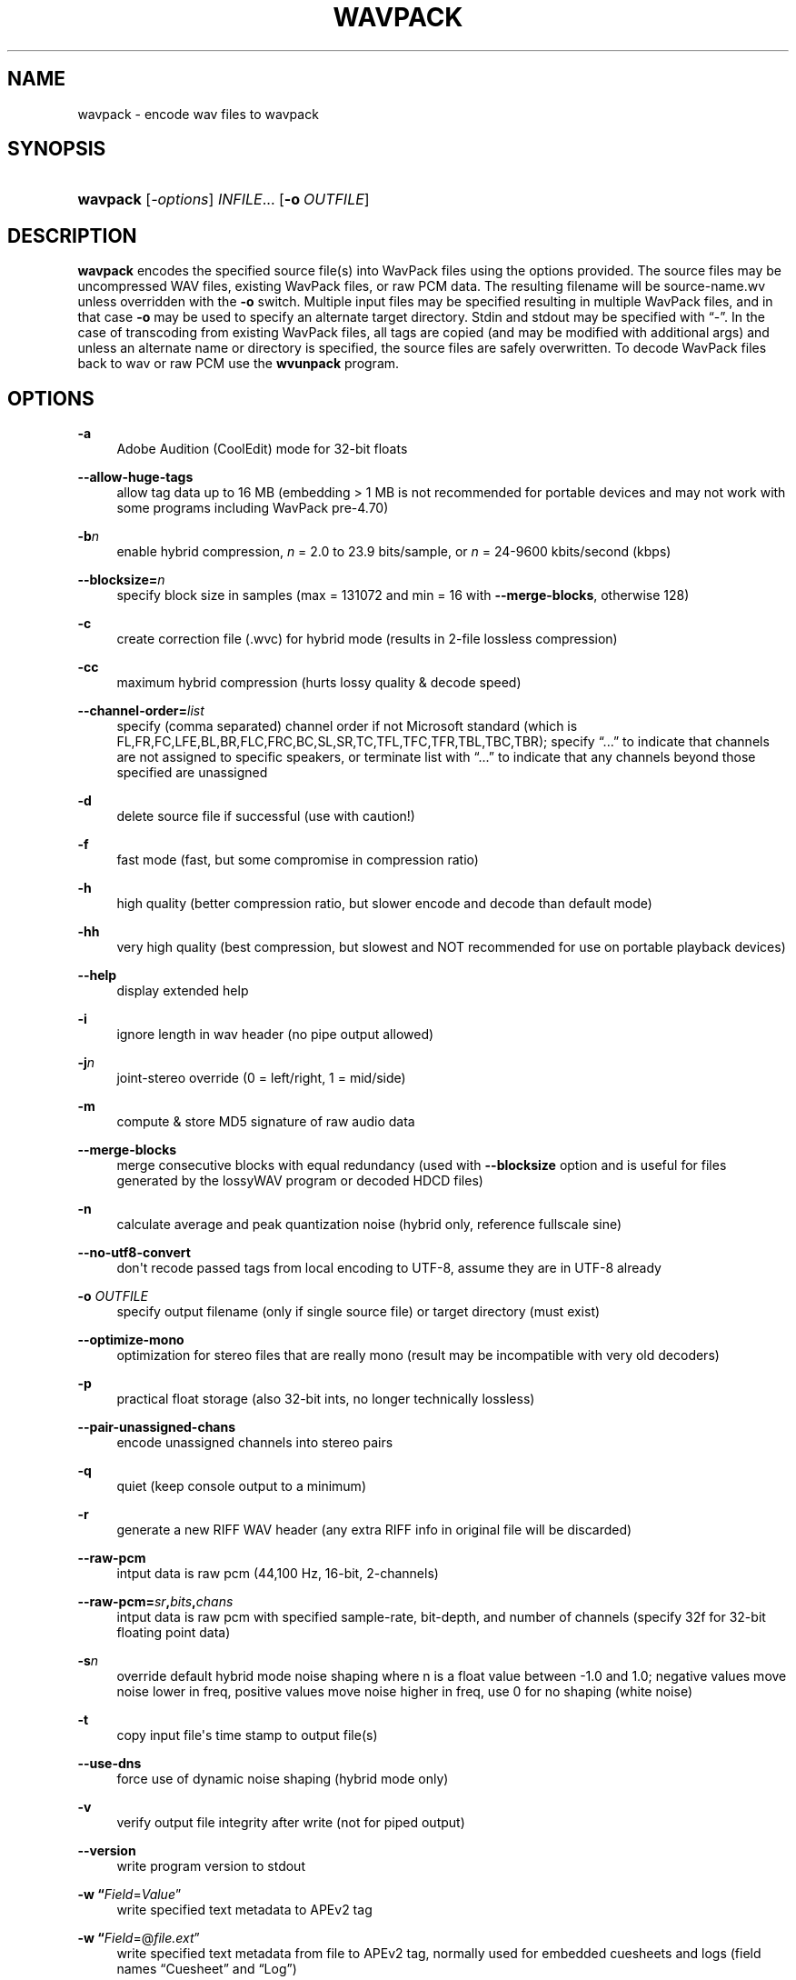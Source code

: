 '\" t
.\"     Title: wavpack
.\"    Author: Sebastian Dröge <slomo@debian.org>
.\" Generator: DocBook XSL Stylesheets v1.78.1 <http://docbook.sf.net/>
.\"      Date: 2015-05-10
.\"    Manual: WavPack Executable Programs
.\"    Source: WavPack 4.75.0
.\"  Language: English
.\"
.TH "WAVPACK" "1" "2015\-05\-10" "WavPack 4\&.75\&.0" "WavPack Executable Programs"
.\" -----------------------------------------------------------------
.\" * Define some portability stuff
.\" -----------------------------------------------------------------
.\" ~~~~~~~~~~~~~~~~~~~~~~~~~~~~~~~~~~~~~~~~~~~~~~~~~~~~~~~~~~~~~~~~~
.\" http://bugs.debian.org/507673
.\" http://lists.gnu.org/archive/html/groff/2009-02/msg00013.html
.\" ~~~~~~~~~~~~~~~~~~~~~~~~~~~~~~~~~~~~~~~~~~~~~~~~~~~~~~~~~~~~~~~~~
.ie \n(.g .ds Aq \(aq
.el       .ds Aq '
.\" -----------------------------------------------------------------
.\" * set default formatting
.\" -----------------------------------------------------------------
.\" disable hyphenation
.nh
.\" disable justification (adjust text to left margin only)
.ad l
.\" -----------------------------------------------------------------
.\" * MAIN CONTENT STARTS HERE *
.\" -----------------------------------------------------------------
.SH "NAME"
wavpack \- encode wav files to wavpack
.SH "SYNOPSIS"
.HP \w'\fBwavpack\fR\ 'u
\fBwavpack\fR [\fB\fI\-options\fR\fR] \fB\fIINFILE\fR\fR... [\fB\-o\ \fR\fB\fIOUTFILE\fR\fR]
.SH "DESCRIPTION"
.PP
\fBwavpack\fR
encodes the specified source file(s) into WavPack files using the options provided\&. The source files may be uncompressed WAV files, existing WavPack files, or raw
PCM
data\&. The resulting filename will be
source\-name\&.wv
unless overridden with the
\fB\-o\fR
switch\&. Multiple input files may be specified resulting in multiple WavPack files, and in that case
\fB\-o\fR
may be used to specify an alternate target directory\&.
Stdin
and
stdout
may be specified with
\(lq\-\(rq\&. In the case of transcoding from existing WavPack files, all tags are copied (and may be modified with additional args) and unless an alternate name or directory is specified, the source files are safely overwritten\&. To decode WavPack files back to wav or raw
PCM
use the
\fBwvunpack\fR
program\&.
.SH "OPTIONS"
.PP
.PP
\fB\-a\fR
.RS 4
Adobe Audition (CoolEdit) mode for 32\-bit floats
.RE
.PP
\fB\-\-allow\-huge\-tags\fR
.RS 4
allow tag data up to 16 MB (embedding > 1 MB is not recommended for portable devices and may not work with some programs including WavPack pre\-4\&.70)
.RE
.PP
\fB\-b\fR\fB\fIn\fR\fR
.RS 4
enable hybrid compression,
\fIn\fR
= 2\&.0 to 23\&.9 bits/sample, or
\fIn\fR
= 24\-9600 kbits/second (kbps)
.RE
.PP
\fB\-\-blocksize=\fR\fB\fIn\fR\fR
.RS 4
specify block size in samples (max = 131072 and min = 16 with
\fB\-\-merge\-blocks\fR, otherwise 128)
.RE
.PP
\fB\-c\fR
.RS 4
create correction file (\&.wvc) for hybrid mode (results in 2\-file lossless compression)
.RE
.PP
\fB\-cc\fR
.RS 4
maximum hybrid compression (hurts lossy quality & decode speed)
.RE
.PP
\fB\-\-channel\-order=\fR\fB\fIlist\fR\fR
.RS 4
specify (comma separated) channel order if not Microsoft standard (which is FL,FR,FC,LFE,BL,BR,FLC,FRC,BC,SL,SR,TC,TFL,TFC,TFR,TBL,TBC,TBR); specify
\(lq\&.\&.\&.\(rq
to indicate that channels are not assigned to specific speakers, or terminate list with
\(lq\&.\&.\&.\(rq
to indicate that any channels beyond those specified are unassigned
.RE
.PP
\fB\-d\fR
.RS 4
delete source file if successful (use with caution!)
.RE
.PP
\fB\-f\fR
.RS 4
fast mode (fast, but some compromise in compression ratio)
.RE
.PP
\fB\-h\fR
.RS 4
high quality (better compression ratio, but slower encode and decode than default mode)
.RE
.PP
\fB\-hh\fR
.RS 4
very high quality (best compression, but slowest and NOT recommended for use on portable playback devices)
.RE
.PP
\fB\-\-help\fR
.RS 4
display extended help
.RE
.PP
\fB\-i\fR
.RS 4
ignore length in wav header (no pipe output allowed)
.RE
.PP
\fB\-j\fR\fB\fIn\fR\fR
.RS 4
joint\-stereo override (0 = left/right, 1 = mid/side)
.RE
.PP
\fB\-m\fR
.RS 4
compute & store MD5 signature of raw audio data
.RE
.PP
\fB\-\-merge\-blocks\fR
.RS 4
merge consecutive blocks with equal redundancy (used with
\fB\-\-blocksize\fR
option and is useful for files generated by the lossyWAV program or decoded HDCD files)
.RE
.PP
\fB\-n\fR
.RS 4
calculate average and peak quantization noise (hybrid only, reference fullscale sine)
.RE
.PP
\fB\-\-no\-utf8\-convert\fR
.RS 4
don\*(Aqt recode passed tags from local encoding to UTF\-8, assume they are in UTF\-8 already
.RE
.PP
\fB\-o \fR\fB\fIOUTFILE\fR\fR
.RS 4
specify output filename (only if single source file) or target directory (must exist)
.RE
.PP
\fB\-\-optimize\-mono\fR
.RS 4
optimization for stereo files that are really mono (result may be incompatible with very old decoders)
.RE
.PP
\fB\-p\fR
.RS 4
practical float storage (also 32\-bit ints, no longer technically lossless)
.RE
.PP
\fB\-\-pair\-unassigned\-chans\fR
.RS 4
encode unassigned channels into stereo pairs
.RE
.PP
\fB\-q\fR
.RS 4
quiet (keep console output to a minimum)
.RE
.PP
\fB\-r\fR
.RS 4
generate a new RIFF WAV header (any extra RIFF info in original file will be discarded)
.RE
.PP
\fB\-\-raw\-pcm\fR
.RS 4
intput data is raw pcm (44,100 Hz, 16\-bit, 2\-channels)
.RE
.PP
\fB\-\-raw\-pcm=\fR\fB\fIsr\fR\fR\fB,\fR\fB\fIbits\fR\fR\fB,\fR\fB\fIchans\fR\fR
.RS 4
intput data is raw pcm with specified sample\-rate, bit\-depth, and number of channels (specify 32f for 32\-bit floating point data)
.RE
.PP
\fB\-s\fR\fB\fIn\fR\fR
.RS 4
override default hybrid mode noise shaping where n is a float value between \-1\&.0 and 1\&.0; negative values move noise lower in freq, positive values move noise higher in freq, use 0 for no shaping (white noise)
.RE
.PP
\fB\-t\fR
.RS 4
copy input file\*(Aqs time stamp to output file(s)
.RE
.PP
\fB\-\-use\-dns\fR
.RS 4
force use of dynamic noise shaping (hybrid mode only)
.RE
.PP
\fB\-v\fR
.RS 4
verify output file integrity after write (not for piped output)
.RE
.PP
\fB\-\-version\fR
.RS 4
write program version to
stdout
.RE
.PP
\fB\-w \fR\fB\(lq\fIField\fR=\fIValue\fR\(rq\fR
.RS 4
write specified text metadata to APEv2 tag
.RE
.PP
\fB\-w \fR\fB\(lq\fIField\fR=@\fIfile\&.ext\fR\(rq\fR
.RS 4
write specified text metadata from file to APEv2 tag, normally used for embedded cuesheets and logs (field names
\(lqCuesheet\(rq
and
\(lqLog\(rq)
.RE
.PP
\fB\-\-write\-binary\-tag \fR\fB\(lq\fIField\fR=@\fIfile\&.ext\fR\(rq\fR
.RS 4
write the specified binary metadata file to APEv2 tag, normally used for cover art with the specified field name
\(lqCover Art (Front)\(rq
.RE
.PP
\fB\-x[\fR\fB\fIn\fR\fR\fB]\fR
.RS 4
extra encode processing (optional n = 1 to 6, 1=default), \-x1 to \-x3 to choose best of predefined filters, \-x4 to \-x6 to generate custom filters (very slow!)
.RE
.PP
\fB\-y\fR
.RS 4
yes to all warnings (use with caution!)
.RE
.PP
\fB\-z[\fR\fB\fIn\fR\fR\fB]\fR
.RS 4
don\*(Aqt set (n = 0 or omitted) or set (n = 1) console title to indicate progress (leaves "WavPack Completed")
.RE
.SH "SEE ALSO"
.PP
\fBwvunpack\fR(1),
\fBwvgain\fR(1)
.PP
Please visit www\&.wavpack\&.com for more information
.SH "COPYRIGHT"
.PP
This manual page was written by Sebastian Dröge
<slomo@debian\&.org>
and David Bryant
<david@wavpack\&.com>\&. Permission is granted to copy, distribute and/or modify this document under the terms of the
BSD
License\&.
.SH "AUTHORS"
.PP
\fBSebastian Dröge\fR <\&slomo@debian\&.org\&>
.RS 4
Original author
.RE
.PP
\fBDavid Bryant\fR <\&david@wavpack\&.com\&>
.RS 4
Updates
.RE
.SH "COPYRIGHT"
.br
Copyright \(co 2005 Sebastian Dröge
.br
Copyright \(co 2015 David Bryant
.br
